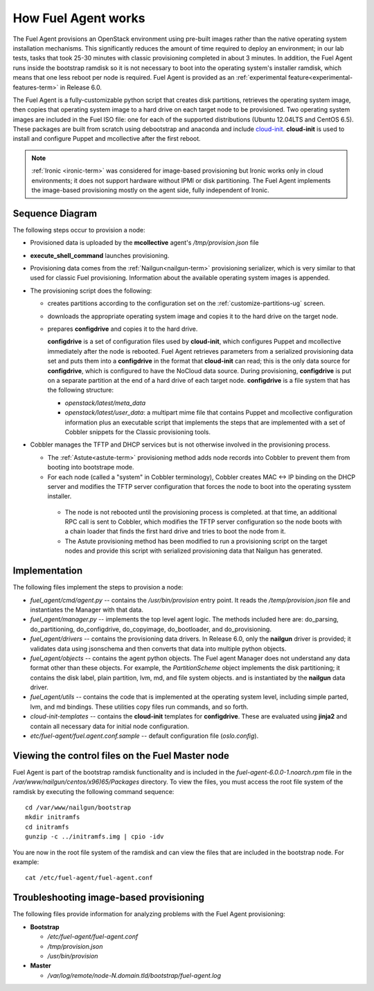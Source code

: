 
.. _fuel-agent-arch:

How Fuel Agent works
====================

The Fuel Agent provisions an OpenStack environment using pre-built images
rather than the native operating system installation mechanisms.
This significantly reduces the amount of time required
to deploy an environment;
in our lab tests, tasks that took 25-30 minutes with classic provisioning
completed in about 3 minutes.
In addition, the Fuel Agent runs inside the bootstrap ramdisk
so it is not necessary to boot into the operating system's installer ramdisk,
which means that one less reboot per node is required.
Fuel Agent is provided as an :ref:`experimental feature<experimental-features-term>`
in Release 6.0.

The Fuel Agent is a fully-customizable python script
that creates disk partitions, retrieves the operating system image,
then copies that operating system image to a hard drive
on each target node to be provisioned.
Two operating system images are included in the Fuel ISO file:
one for each of the supported distributions
(Ubuntu 12.04LTS and CentOS 6.5).
These packages are built from scratch
using debootstrap and anaconda
and include `cloud-init <https://cloudinit.readthedocs.org/en/latest/>`_.
**cloud-init** is used to install and configure
Puppet and mcollective after the first reboot.

.. note:: :ref:`Ironic <ironic-term>` was considered for image-based provisioning
          but Ironic works only in cloud environments;
          it does not support hardware without IPMI
          or disk partitioning.
          The Fuel Agent implements the image-based provisioning
          mostly on the agent side, fully independent of Ironic.

Sequence Diagram
----------------

.. image:: /_images/fuel-agent-sequence.png
   :width: 100%

The following steps occur to provision a node:

- Provisioned data is uploaded by the **mcollective** agent's
  */tmp/provision.json* file

- **execute_shell_command** launches provisioning.

- Provisioning data comes from the :ref:`Nailgun<nailgun-term>`
  provisioning serializer,
  which is very similar to that used for classic Fuel provisioning.
  Information about the available operating system images is appended.

- The provisioning script does the following:

  - creates partitions according to the configuration set on the
    :ref:`customize-partitions-ug` screen.

  - downloads the appropriate operating system image
    and copies it to the hard drive on the target node.

  - prepares **configdrive** and copies it to the hard drive.

    **configdrive** is a set of configuration files used by **cloud-init**,
    which configures Puppet and mcollective
    immediately after the node is rebooted.
    Fuel Agent retrieves parameters from a serialized provisioning data set
    and puts them into a **configdrive** in the format
    that **cloud-init** can read;
    this is the only data source for **configdrive**,
    which is configured to have the NoCloud data source.
    During provisioning, **configdrive** is put on a separate partition
    at the end of a hard drive of each target node.
    **configdrive** is a file system that has the following structure:

    - *openstack/latest/meta_data*

    - *openstack/latest/user_data*: a multipart mime file
      that contains Puppet and mcollective configuration information
      plus an executable script that implements
      the steps that are implemented with a set of Cobbler snippets
      for the Classic provisioning tools.

- Cobbler manages the TFTP and DHCP services
  but is not otherwise involved in the provisioning process.

  - The :ref:`Astute<astute-term>` provisioning method
    adds node records into Cobbler
    to prevent them from booting into bootstrape mode.

  - For each node (called a "system" in Cobbler terminology),
    Cobbler creates MAC <-> IP binding on the DHCP server
    and modifies the TFTP server configuration
    that forces the node to boot into the operating sysstem installer.
    
   - The node is not rebooted until the provisioning process is completed.
     at that time, an additional RPC call is sent to Cobbler,
     which modifies the TFTP server configuration
     so the node boots with a chain loader
     that finds the first hard drive and tries to boot the node from it.

   - The Astute provisioning method has been modified
     to run a provisioning script on the target nodes
     and provide this script with serialized provisioning data
     that Nailgun has generated.

Implementation
--------------

.. image:: /_images/fuel-agent-implementation.png
   :width: 100%

The following files implement the steps to provision a node:

- *fuel_agent/cmd/agent.py* -- contains the */usr/bin/provision* entry point.
  It reads the */temp/provision.json* file
  and instantiates the Manager with that data.

- *fuel_agent/manager.py* -- implements the top level agent logic.
  The methods included here are:
  do_parsing, do_partitioning, do_configdrive,
  do_copyimage, do_bootloader, and do_provisioning.

- *fuel_agent/drivers* -- contains the provisioning data drivers.
  In Release 6.0, only the **nailgun** driver is provided;
  it validates data using jsonschema
  and then converts that data into multiple python objects.

- *fuel_agent/objects* -- contains the agent python objects.
  The Fuel agent Manager does not understand any data format
  other than these objects.
  For example, the `PartitionScheme` object
  implements the disk partitioning;
  it contains the disk label, plain partition, lvm, md, and file system objects.
  and is instantiated by the **nailgun** data driver.

- *fuel_agent/utils* -- contains the code that is implemented
  at the operating system level,
  including simple parted, lvm, and md bindings.
  These utilities copy files run commands, and so forth.

- *cloud-init-templates* -- contains the **cloud-init** templates
  for **configdrive**.
  These are evaluated using **jinja2** and contain
  all necessary data for initial node configuration.
- *etc/fuel-agent/fuel.agent.conf.sample* -- default configuration file
  (*oslo.config*).

Viewing the control files on the Fuel Master node
-------------------------------------------------

Fuel Agent is part of the bootstrap ramdisk functionality
and is included in the
*fuel-agent-6.0.0-1.noarch.rpm* file
in the */var/www/nailgun/centos/x96)65/Packages* directory.
To view the files, you must access the root file system of the ramdisk
by executing the following command sequence:

::

  cd /var/www/nailgun/bootstrap
  mkdir initramfs
  cd initramfs
  gunzip -c ../initramfs.img | cpio -idv 

You are now in the root file system of the ramdisk
and can view the files that are included in the bootstrap node.
For example:

::

  cat /etc/fuel-agent/fuel-agent.conf

Troubleshooting image-based provisioning
----------------------------------------

The following files provide information
for analyzing problems with the Fuel Agent provisioning:

- **Bootstrap**

  - */etc/fuel-agent/fuel-agent.conf*
  - */tmp/provision.json*
  - */usr/bin/provision*

- **Master**

  - */var/log/remote/node-N.domain.tld/bootstrap/fuel-agent.log*


